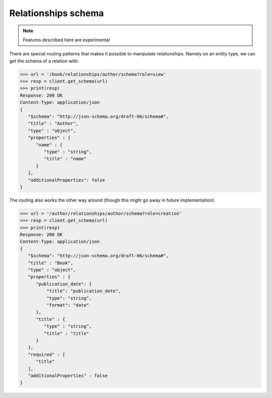 Relationships schema
--------------------

.. note:: Features described here are experimental

There are special routing patterns that makes it possible to manipulate
relationships. Namely on an entity type, we can get the schema of a relation
with:

.. code-block:: python

    >>> url = '/book/relationships/author/schema?role=view'
    >>> resp = client.get_schema(url)
    >>> print(resp)
    Response: 200 OK
    Content-Type: application/json
    {
       "$schema": "http://json-schema.org/draft-06/schema#",
       "title" : "Author",
       "type" : "object",
       "properties" : {
          "name" : {
             "type" : "string",
             "title" : "name"
          }
       },
       "additionalProperties": false
    }

The routing also works the other way around (though this might go away in
future implementation):

.. code-block:: python

    >>> url = '/author/relationships/author/schema?role=creation'
    >>> resp = client.get_schema(url)
    >>> print(resp)
    Response: 200 OK
    Content-Type: application/json
    {
       "$schema": "http://json-schema.org/draft-06/schema#",
       "title" : "Book",
       "type" : "object",
       "properties" : {
          "publication_date": {
              "title": "publication_date",
              "type": "string",
              "format": "date"
          },
          "title" : {
             "type" : "string",
             "title" : "title"
          }
       },
       "required" : [
          "title"
       ],
       "additionalProperties" : false
    }
